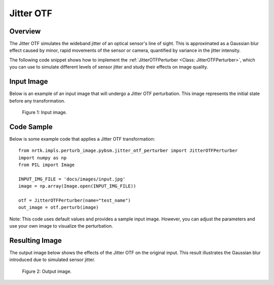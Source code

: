 
Jitter OTF
==========

Overview
--------

The Jitter OTF simulates the wideband jitter of an optical sensor's line of sight. This is approximated as a Gaussian blur effect caused by minor, rapid movements of the sensor or camera, quantified by variance in the jitter intensity.

The following code snippet shows how to implement the :ref:`JitterOTFPerturber <Class: JitterOTFPerturber>`, which you can use to simulate different levels of sensor jitter and study their effects on image quality.



Input Image
-----------

Below is an example of an input image that will undergo a Jitter OTF perturbation. This image represents the initial state before any transformation.

.. figure:: images/input.jpg

   Figure 1: Input image.


Code Sample
-----------

Below is some example code that applies a Jitter OTF transformation::

    from nrtk.impls.perturb_image.pybsm.jitter_otf_perturber import JitterOTFPerturber
    import numpy as np
    from PIL import Image

    INPUT_IMG_FILE = 'docs/images/input.jpg'
    image = np.array(Image.open(INPUT_IMG_FILE))

    otf = JitterOTFPerturber(name="test_name")
    out_image = otf.perturb(image)

Note: This code uses default values and provides a sample input image. However, you can adjust
the parameters and use your own image to visualize the perturbation.

Resulting Image
---------------

The output image below shows the effects of the Jitter OTF on the original input. This result illustrates the Gaussian blur introduced due to simulated sensor jitter.

.. figure:: images/output.jpg

   Figure 2: Output image.
